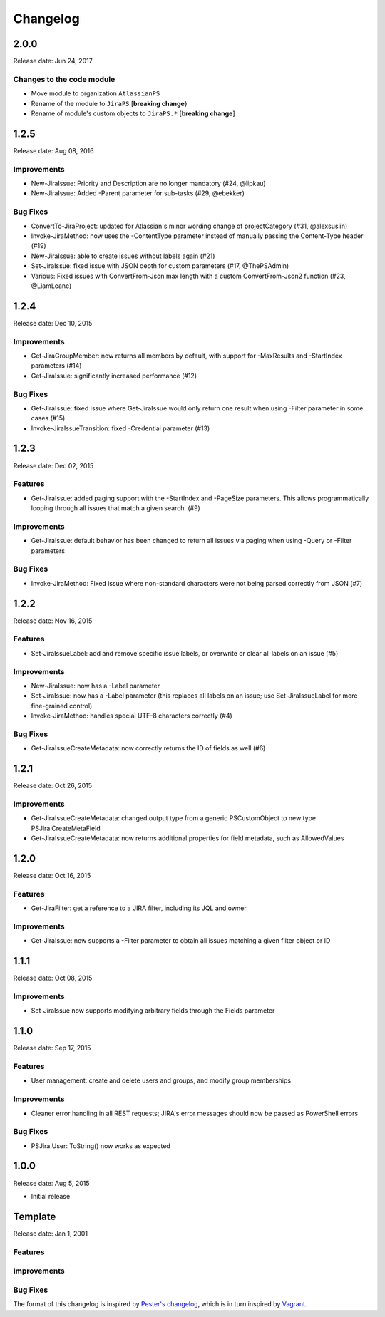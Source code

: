 =========
Changelog
=========

2.0.0
=====

Release date: Jun 24, 2017

Changes to the code module
--------------------------

* Move module to organization ``AtlassianPS``
* Rename of the module to ``JiraPS`` [**breaking change**}
* Rename of module's custom objects to ``JiraPS.*`` [**breaking change**]

1.2.5
=====

Release date: Aug 08, 2016

Improvements
------------

* New-JiraIssue: Priority and Description are no longer mandatory (#24, @lipkau)
* New-JiraIssue: Added -Parent parameter for sub-tasks (#29, @ebekker)

Bug Fixes
---------

* ConvertTo-JiraProject: updated for Atlassian's minor wording change of projectCategory (#31, @alexsuslin)
* Invoke-JiraMethod: now uses the -ContentType parameter instead of manually passing the Content-Type header (#19)
* New-JiraIssue: able to create issues without labels again (#21)
* Set-JiraIssue: fixed issue with JSON depth for custom parameters (#17, @ThePSAdmin)
* Various: Fixed issues with ConvertFrom-Json max length with a custom ConvertFrom-Json2 function (#23, @LiamLeane)

1.2.4
=====

Release date: Dec 10, 2015

Improvements
------------

* Get-JiraGroupMember: now returns all members by default, with support for -MaxResults and -StartIndex parameters (#14)
* Get-JiraIssue: significantly increased performance (#12)

Bug Fixes
---------

* Get-JiraIssue: fixed issue where Get-JiraIssue would only return one result when using -Filter parameter in some cases (#15)
* Invoke-JiraIssueTransition: fixed -Credential parameter (#13)

1.2.3
=====

Release date: Dec 02, 2015

Features
--------

* Get-JiraIssue: added paging support with the -StartIndex and -PageSize parameters. This allows programmatically looping through all issues that match a given search. (#9)

Improvements
------------

* Get-JiraIssue: default behavior has been changed to return all issues via paging when using -Query or -Filter parameters

Bug Fixes
---------

* Invoke-JiraMethod: Fixed issue where non-standard characters were not being parsed correctly from JSON (#7)

1.2.2
=====

Release date: Nov 16, 2015

Features
--------

* Set-JiraIssueLabel: add and remove specific issue labels, or overwrite or clear all labels on an issue (#5)

Improvements
------------

* New-JiraIssue: now has a -Label parameter
* Set-JiraIssue: now has a -Label parameter (this replaces all labels on an issue; use Set-JiraIssueLabel for more fine-grained control)
* Invoke-JiraMethod: handles special UTF-8 characters correctly (#4)

Bug Fixes
---------

* Get-JiraIssueCreateMetadata: now correctly returns the ID of fields as well (#6)

1.2.1
=====

Release date: Oct 26, 2015

Improvements
------------

* Get-JiraIssueCreateMetadata: changed output type from a generic PSCustomObject to new type PSJira.CreateMetaField
* Get-JiraIssueCreateMetadata: now returns additional properties for field metadata, such as AllowedValues

1.2.0
=====

Release date: Oct 16, 2015

Features
--------

* Get-JiraFilter: get a reference to a JIRA filter, including its JQL and owner

Improvements
------------

* Get-JiraIssue: now supports a -Filter parameter to obtain all issues matching a given filter object or ID

1.1.1
=====

Release date: Oct 08, 2015

Improvements
------------

* Set-JiraIssue now supports modifying arbitrary fields through the Fields parameter

1.1.0
=====

Release date: Sep 17, 2015

Features
--------

* User management: create and delete users and groups, and modify group memberships

Improvements
------------

* Cleaner error handling in all REST requests; JIRA's error messages should now be passed as PowerShell errors

Bug Fixes
---------

* PSJira.User: ToString() now works as expected

1.0.0
=====

Release date: Aug 5, 2015

* Initial release

Template
========

Release date: Jan 1, 2001

Features
--------

Improvements
------------

Bug Fixes
---------

The format of this changelog is inspired by `Pester's changelog`_, which is in turn inspired by `Vagrant`_.

.. _`Pester's changelog`: https://github.com/pester/Pester/blob/master/CHANGELOG.md
.. _`Vagrant`: https://github.com/mitchellh/vagrant/blob/master/CHANGELOG.md
